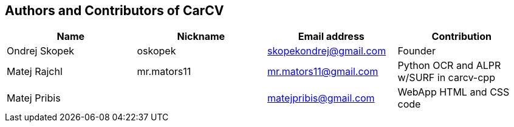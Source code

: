 == Authors and Contributors of CarCV

[cols="4*", options="header"]
|===
|Name
|Nickname
|Email address
|Contribution

|Ondrej Skopek
|oskopek
|skopekondrej@gmail.com
|Founder

|Matej Rajchl
|mr.mators11
|mr.mators11@gmail.com
|Python OCR and ALPR w/SURF in carcv-cpp

|Matej Pribis
|
|matejpribis@gmail.com
|WebApp HTML and CSS code

|===

